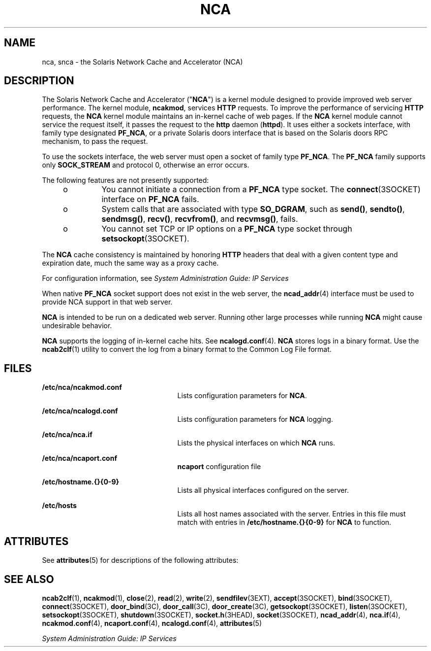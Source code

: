 '\" te
.\" Copyright (C) 2005, Sun Microsystems, Inc. All Rights Reserved
.\" The contents of this file are subject to the terms of the Common Development and Distribution License (the "License").  You may not use this file except in compliance with the License. You can obtain a copy of the license at usr/src/OPENSOLARIS.LICENSE or http://www.opensolaris.org/os/licensing.
.\"  See the License for the specific language governing permissions and limitations under the License. When distributing Covered Code, include this CDDL HEADER in each file and include the License file at usr/src/OPENSOLARIS.LICENSE.  If applicable, add the following below this CDDL HEADER, with
.\" the fields enclosed by brackets "[]" replaced with your own identifying information: Portions Copyright [yyyy] [name of copyright owner]
.TH NCA 1 "Feb 22, 2005"
.SH NAME
nca, snca \- the Solaris Network Cache and Accelerator (NCA)
.SH DESCRIPTION
.sp
.LP
The Solaris Network Cache and Accelerator ("\fBNCA\fR") is a kernel module
designed to provide improved web server performance. The kernel module,
\fBncakmod\fR, services \fBHTTP\fR requests. To improve the performance of
servicing \fBHTTP\fR requests, the \fBNCA\fR kernel module maintains an
in-kernel cache of web pages. If the \fBNCA\fR kernel module cannot service the
request itself, it passes the request to the \fBhttp\fR daemon (\fBhttpd\fR).
It uses either a sockets interface, with family type designated \fBPF_NCA\fR,
or a private Solaris doors interface that is based on the Solaris doors RPC
mechanism, to pass the request.
.sp
.LP
To use the sockets interface, the web server must open a socket of family type
\fBPF_NCA\fR. The \fBPF_NCA\fR family supports only \fBSOCK_STREAM\fR and
protocol 0, otherwise an error occurs.
.sp
.LP
The following features are not presently supported:
.RS +4
.TP
.ie t \(bu
.el o
You cannot initiate a connection from a \fBPF_NCA\fR type socket. The
\fBconnect\fR(3SOCKET) interface on \fBPF_NCA\fR fails.
.RE
.RS +4
.TP
.ie t \(bu
.el o
System calls that are associated with type \fBSO_DGRAM\fR, such as
\fBsend()\fR, \fBsendto()\fR, \fBsendmsg()\fR, \fBrecv()\fR, \fBrecvfrom()\fR,
and \fBrecvmsg()\fR, fails.
.RE
.RS +4
.TP
.ie t \(bu
.el o
You cannot set TCP or IP options on a \fBPF_NCA\fR type socket through
\fBsetsockopt\fR(3SOCKET).
.RE
.sp
.LP
The \fBNCA\fR cache consistency is maintained by honoring \fBHTTP\fR headers
that deal with a given content type and expiration date, much the same way as a
proxy cache.
.sp
.LP
For configuration information, see \fISystem Administration Guide: IP
Services\fR
.sp
.LP
When native \fBPF_NCA\fR socket support does not exist in the web server, the
\fBncad_addr\fR(4) interface must be used to provide NCA support in that web
server.
.sp
.LP
\fBNCA\fR is intended to be run on a dedicated web server. Running other large
processes while running \fBNCA\fR might cause undesirable behavior.
.sp
.LP
\fBNCA\fR supports the logging of in-kernel cache hits. See
\fBncalogd.conf\fR(4). \fBNCA\fR stores logs in a binary format. Use the
\fBncab2clf\fR(1) utility to convert the log from a binary format to the Common
Log File format.
.SH FILES
.sp
.ne 2
.na
\fB\fB/etc/nca/ncakmod.conf\fR\fR
.ad
.RS 25n
Lists configuration parameters for \fBNCA\fR.
.RE

.sp
.ne 2
.na
\fB\fB/etc/nca/ncalogd.conf\fR\fR
.ad
.RS 25n
Lists configuration parameters for \fBNCA\fR logging.
.RE

.sp
.ne 2
.na
\fB\fB/etc/nca/nca.if\fR\fR
.ad
.RS 25n
Lists the physical interfaces on which \fBNCA\fR runs.
.RE

.sp
.ne 2
.na
\fB\fB/etc/nca/ncaport.conf\fR\fR
.ad
.RS 25n
\fBncaport\fR configuration file
.RE

.sp
.ne 2
.na
\fB\fB/etc/hostname.{}{0-9}\fR\fR
.ad
.RS 25n
Lists all physical interfaces configured on the server.
.RE

.sp
.ne 2
.na
\fB\fB/etc/hosts\fR\fR
.ad
.RS 25n
Lists all host names associated with the server. Entries in this file must
match with entries in \fB/etc/hostname.{}{0-9}\fR for \fBNCA\fR to function.
.RE

.SH ATTRIBUTES
.sp
.LP
See \fBattributes\fR(5) for descriptions of the following attributes:
.sp

.sp
.TS
box;
c | c
l | l .
ATTRIBUTE TYPE	ATTRIBUTE VALUE
_
Interface Stability	Committed
.TE

.SH SEE ALSO
.sp
.LP
\fBncab2clf\fR(1), \fBncakmod\fR(1), \fBclose\fR(2), \fBread\fR(2),
\fBwrite\fR(2), \fBsendfilev\fR(3EXT), \fBaccept\fR(3SOCKET),
\fBbind\fR(3SOCKET), \fBconnect\fR(3SOCKET), \fBdoor_bind\fR(3C),
\fBdoor_call\fR(3C), \fBdoor_create\fR(3C), \fBgetsockopt\fR(3SOCKET),
\fBlisten\fR(3SOCKET), \fBsetsockopt\fR(3SOCKET), \fBshutdown\fR(3SOCKET),
\fBsocket.h\fR(3HEAD), \fBsocket\fR(3SOCKET), \fBncad_addr\fR(4),
\fBnca.if\fR(4), \fBncakmod.conf\fR(4), \fBncaport.conf\fR(4),
\fBncalogd.conf\fR(4), \fBattributes\fR(5)
.sp
.LP
\fISystem Administration Guide: IP Services\fR
